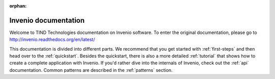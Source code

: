 ..  This file is part of Invenio
    Copyright (C) 2014 CERN.

    Invenio is free software; you can redistribute it and/or
    modify it under the terms of the GNU General Public License as
    published by the Free Software Foundation; either version 2 of the
    License, or (at your option) any later version.

    Invenio is distributed in the hope that it will be useful, but
    WITHOUT ANY WARRANTY; without even the implied warranty of
    MERCHANTABILITY or FITNESS FOR A PARTICULAR PURPOSE.  See the GNU
    General Public License for more details.

    You should have received a copy of the GNU General Public License
    along with Invenio; if not, write to the Free Software Foundation, Inc.,
    59 Temple Place, Suite 330, Boston, MA 02111-1307, USA.

:orphan:

=====================
Invenio documentation
=====================

.. 

Welcome to TIND Technologies documentation on Invenio software. To enter the original documentation, please go to http://invenio.readthedocs.org/en/latest/ 

This documentation is divided into
different parts.  We recommend that you get started with
:ref:`first-steps` and then head over to the :ref:`quickstart`.
Besides the quickstart, there is also a more detailed :ref:`tutorial` that
shows how to create a complete application with Invenio.  If
you'd rather dive into the internals of Invenio, check out
the :ref:`api` documentation.  Common patterns are described in the
:ref:`patterns` section.

